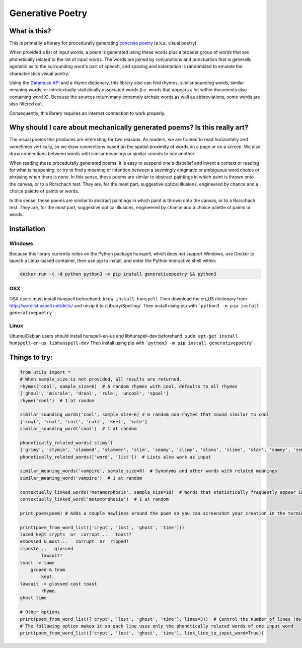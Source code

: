 Generative Poetry
=================


.. image:: https://travis-ci.org/coreybobco/generativepoetry-py.svg?branch=master
   :target: https://travis-ci.org/coreybobco/generativepoetry-py
   :alt: Build Status

.. image:: https://coveralls.io/repos/github/coreybobco/generativepoetry-py/badge.svg?branch=master
   :target: https://coveralls.io/github/coreybobco/generativepoetry-py?branch=master
   :alt: Coverage Status

.. image:: https://badge.fury.io/py/generativepoetry.svg
   :target: https://badge.fury.io/py/generativepoetry

What is this?
^^^^^^^^^^^^^

This is primarily a library for procedurally generating `concrete poetry <https://en.wikipedia.org/wiki/Concrete_poetry>`_ (a.k.a. visual poetry).

When provided a list of input words, a poem is generated using these words plus a broader group of words that are phonetically related to the list of input words. The words are joined by conjunctions and punctuation that is generally agnostic as to the surrounding word's part of speech, and spacing and indentation is randomized to emulate the characteristics visual poetry.

Using the `Datamuse API <https://pypi.org/project/python-datamuse/>`_ and a rhyme dictionary, this library also can find rhymes, similar sounding words, similar meaning words, or intratextually statistically associated words (i.e. words that appears a lot within documents also containing word X). Because the sources return many extremely archaic words as well as abbreviations, some words are also filtered out.

Consequently, this library requires an internet connection to work properly.

Why should I care about mechanically generated poems? Is this really art?
^^^^^^^^^^^^^^^^^^^^^^^^^^^^^^^^^^^^^^^^^^^^^^^^^^^^^^^^^^^^^^^^^^^^^^^^^

The visual poems this produces are interesting for two reasons. As readers, we are trained to read horizontally and sometimes vertically, so we draw connections based on the spatial proximity of words on a page or on a screen. We also draw connections between words with similar meanings or similar sounds to one another.

When reading these procedurally generated poems, it is easy to suspend one's disbelief and invent a context or reading for what is happening, or try to find a meaning or intention between a seemingly enigmatic or ambiguous word choice or phrasing when there is none. In this sense, these poems are similar to abstract paintings in which paint is thrown onto the canvas, or to a Rorschach test. They are, for the most part, suggestive optical illusions, engineered by chance and a choice palette of paints or words.

In this sense, these poems are similar to abstract paintings in which paint is thrown onto the canvas, or to a Rorschach test. They are, for the most part, suggestive optical illusions, engineered by chance and a choice palette of paints or words.

Installation
^^^^^^^^^^^^

Windows
"""""""

Because this library currently relies on the Python package hunspell, which does not support Windows, use Docker to launch a Linux-based container, then use pip to install, and enter the Python interactive shell within:

.. code-block::

   docker run -t -d python python3 -m pip install generativepoetry && python3

OSX
"""

OSX users must install hunspell beforehand: ``brew install hunspell``
Then download the en_US dictionary from http://wordlist.aspell.net/dicts/ and unzip it to /Library/Spelling/.
Then install using pip with ```python3 -m pip install generativepoetry```.

Linux
"""""

Ubuntu/Debian users should install hunspell-en-us and libhunspell-dev beforehand:  ``sudo apt-get install hunspell-en-us libhunspell-dev``
Then install using pip with ```python3 -m pip install generativepoetry```.

Things to try:
^^^^^^^^^^^^^^

.. code-block::

   from utils import *
   # When sample_size is not provided, all results are returned.
   rhymes('cool', sample_size=6)  # 6 random rhymes with cool, defaults to all rhymes
   ['ghoul', 'misrule', 'drool', 'rule', 'uncool', 'spool']
   rhyme('cool')  # 1 at random

   similar_sounding_words('cool', sample_size=6) # 6 random non-rhymes that sound similar to cool
   ['cowl', 'coal', 'coil', 'call', 'keel', 'kale']
   similar_sounding_word('cool')  # 1 at random

   phonetically_related_words('slimy')
   ['grimy', 'stymie', 'slammed', 'slammer', 'slim', 'seamy', 'slimy', 'slams', 'slime', 'slam', 'samey', 'semi', 'salami']
   phonetically_related_words(['word', 'list'])  # Lists also work as input

   similar_meaning_words('vampire', sample_size=8)  # Synonyms and other words with related meanings
   similar_meaning_word('vampire')  # 1 at random

   contextually_linked_words('metamorphosis', sample_size=10)  # Words that statistically frequently appear in the same text  # Words that statistically frequently appear in the same text
   contextually_linked_word('metamorphosis')  # 1 at random

   print_poem(poem) # Adds a couple newlines around the poem so you can screenshot your creation in the terminal

   print(poem_from_word_list(['crypt', 'lost', 'ghost', 'time']))
   laced kept crypts  or  corrupt...   toast?
   embossed & most...   corrupt  or  ripped!
   riposte...   glossed
           lawsuit!
   toast -> tame
       groped & team
           kept.
   lawsuit -> glossed cast toast
           rhyme.
   ghost time

   # Other options
   print(poem_from_word_list(['crypt', 'lost', 'ghost', 'time'], lines=3))  # Control the number of lines (defaults to 6)
   # The following option makes it so each line uses only the phonetically related words of one input word
   print(poem_from_word_list(['crypt', 'lost', 'ghost', 'time'], link_line_to_input_word=True))
